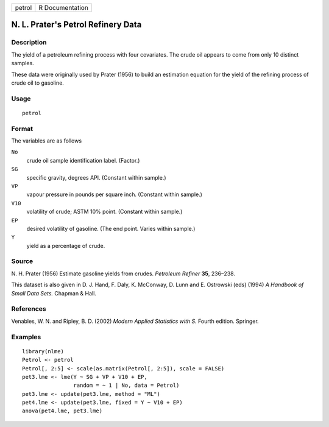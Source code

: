 +--------+-----------------+
| petrol | R Documentation |
+--------+-----------------+

N. L. Prater's Petrol Refinery Data
-----------------------------------

Description
~~~~~~~~~~~

The yield of a petroleum refining process with four covariates. The
crude oil appears to come from only 10 distinct samples.

These data were originally used by Prater (1956) to build an estimation
equation for the yield of the refining process of crude oil to gasoline.

Usage
~~~~~

::

    petrol

Format
~~~~~~

The variables are as follows

``No``
    crude oil sample identification label. (Factor.)

``SG``
    specific gravity, degrees API. (Constant within sample.)

``VP``
    vapour pressure in pounds per square inch. (Constant within sample.)

``V10``
    volatility of crude; ASTM 10% point. (Constant within sample.)

``EP``
    desired volatility of gasoline. (The end point. Varies within
    sample.)

``Y``
    yield as a percentage of crude.

Source
~~~~~~

N. H. Prater (1956) Estimate gasoline yields from crudes. *Petroleum
Refiner* **35**, 236–238.

This dataset is also given in D. J. Hand, F. Daly, K. McConway, D. Lunn
and E. Ostrowski (eds) (1994) *A Handbook of Small Data Sets.* Chapman &
Hall.

References
~~~~~~~~~~

Venables, W. N. and Ripley, B. D. (2002) *Modern Applied Statistics with
S.* Fourth edition. Springer.

Examples
~~~~~~~~

::

    library(nlme)
    Petrol <- petrol
    Petrol[, 2:5] <- scale(as.matrix(Petrol[, 2:5]), scale = FALSE)
    pet3.lme <- lme(Y ~ SG + VP + V10 + EP,
                    random = ~ 1 | No, data = Petrol)
    pet3.lme <- update(pet3.lme, method = "ML")
    pet4.lme <- update(pet3.lme, fixed = Y ~ V10 + EP)
    anova(pet4.lme, pet3.lme)
